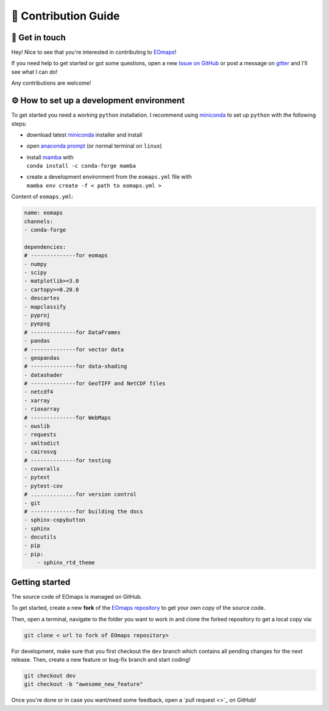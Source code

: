 .. _contribute:


🚀 Contribution Guide
======================

👷 Get in touch
---------------

Hey! Nice to see that you're interested in contributing to `EOmaps <https://github.com/raphaelquast/EOmaps>`_!

If you need help to get started or got some questions, open a new `Issue on GitHub <https://github.com/raphaelquast/EOmaps/issues>`_
or post a message on `gitter <https://app.gitter.im/#/room/#EOmaps:gitter.im>`_ and I'll see what I can do!

Any contributions are welcome!


⚙ How to set up a development environment
-----------------------------------------

To get started you need a working ``python`` installation.
I recommend using `miniconda <https://docs.conda.io/en/latest/miniconda.html>`_ to set up ``python`` with the following steps:

- download latest `miniconda <https://docs.conda.io/en/latest/miniconda.html>`_ installer and install
- open `anaconda prompt <https://docs.conda.io/projects/conda/en/latest/user-guide/getting-started.html#starting-conda>`_ (or normal terminal on ``linux``)
- | install `mamba <https://github.com/mamba-org/mamba>`_ with
  | ``conda install -c conda-forge mamba``
- | create a development environment from the ``eomaps.yml`` file with
  | ``mamba env create -f < path to eomaps.yml >``

Content of ``eomaps.yml``:

.. code-block:: console

    name: eomaps
    channels:
    - conda-forge

    dependencies:
    # --------------for eomaps
    - numpy
    - scipy
    - matplotlib>=3.0
    - cartopy>=0.20.0
    - descartes
    - mapclassify
    - pyproj
    - pyepsg
    # --------------for DataFrames
    - pandas
    # --------------for vector data
    - geopandas
    # --------------for data-shading
    - datashader
    # --------------for GeoTIFF and NetCDF files
    - netcdf4
    - xarray
    - rioxarray
    # --------------for WebMaps
    - owslib
    - requests
    - xmltodict
    - cairosvg
    # --------------for testing
    - coveralls
    - pytest
    - pytest-cov
    # ..............for version control
    - git
    # --------------for building the docs
    - sphinx-copybutton
    - sphinx
    - docutils
    - pip
    - pip:
        - sphinx_rtd_theme

Getting started
---------------

The source code of EOmaps is managed on GitHub.

To get started, create a new **fork** of the `EOmaps repository <https://github.com/raphaelquast/EOmaps/fork>`_
to get your own copy of the source code.

Then, open a terminal, navigate to the folder you want to work in and clone the forked repository to get a local copy via:

.. code-block:: console

    git clone < url to fork of EOmaps repository>

For development, make sure that you first checkout the ``dev`` branch which contains all pending changes for the next release.
Then, create a new feature or bug-fix branch and start coding!

.. code-block:: console

    git checkout dev
    git checkout -b "awesome_new_feature"


Once you're done or in case you want/need some feedback, open a `pull request <>`_ on GitHub!
